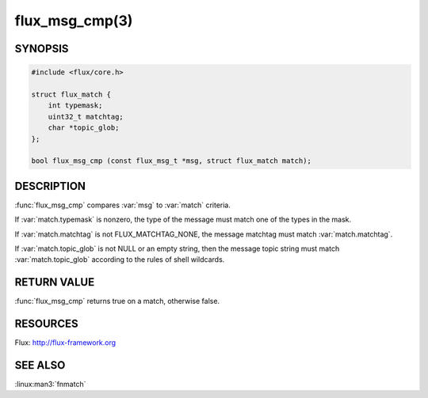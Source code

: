 ===============
flux_msg_cmp(3)
===============

.. default-domain:: c

SYNOPSIS
========

.. code-block:: c

   #include <flux/core.h>

   struct flux_match {
       int typemask;
       uint32_t matchtag;
       char *topic_glob;
   };

   bool flux_msg_cmp (const flux_msg_t *msg, struct flux_match match);


DESCRIPTION
===========

:func:`flux_msg_cmp` compares :var:`msg` to :var:`match` criteria.

If :var:`match.typemask` is nonzero, the type of the message must match
one of the types in the mask.

If :var:`match.matchtag` is not FLUX_MATCHTAG_NONE, the message matchtag
must match :var:`match.matchtag`.

If :var:`match.topic_glob` is not NULL or an empty string, then the message
topic string must match :var:`match.topic_glob` according to the rules of
shell wildcards.


RETURN VALUE
============

:func:`flux_msg_cmp` returns true on a match, otherwise false.


RESOURCES
=========

Flux: http://flux-framework.org


SEE ALSO
========

:linux:man3:`fnmatch`
